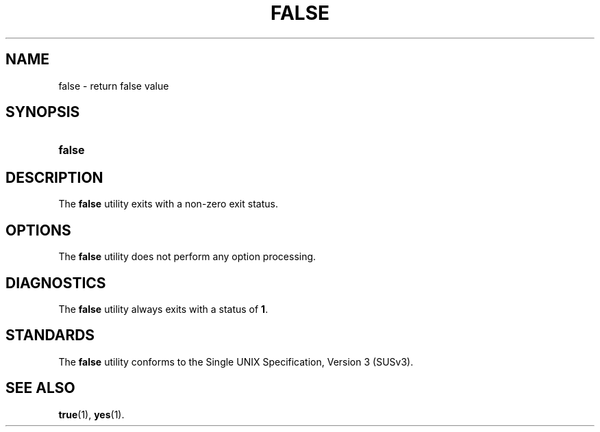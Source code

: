 '\" t
.\"     Title: false
.\"    Author: Mo McRoberts
.\" Generator: DocBook XSL Stylesheets v1.77.1 <http://docbook.sf.net/>
.\"      Date: 09/03/2012
.\"    Manual: User Commands
.\"    Source: System Manager's Manual
.\"  Language: English
.\"
.TH "FALSE" "1" "09/03/2012" "System Manager's Manual" "User Commands"
.\" -----------------------------------------------------------------
.\" * Define some portability stuff
.\" -----------------------------------------------------------------
.\" ~~~~~~~~~~~~~~~~~~~~~~~~~~~~~~~~~~~~~~~~~~~~~~~~~~~~~~~~~~~~~~~~~
.\" http://bugs.debian.org/507673
.\" http://lists.gnu.org/archive/html/groff/2009-02/msg00013.html
.\" ~~~~~~~~~~~~~~~~~~~~~~~~~~~~~~~~~~~~~~~~~~~~~~~~~~~~~~~~~~~~~~~~~
.ie \n(.g .ds Aq \(aq
.el       .ds Aq '
.\" -----------------------------------------------------------------
.\" * set default formatting
.\" -----------------------------------------------------------------
.\" disable hyphenation
.nh
.\" disable justification (adjust text to left margin only)
.ad l
.\" -----------------------------------------------------------------
.\" * MAIN CONTENT STARTS HERE *
.\" -----------------------------------------------------------------
.SH "NAME"
false \- return false value
.SH "SYNOPSIS"
.HP \w'\fBfalse\fR\ 'u
\fBfalse\fR
.SH "DESCRIPTION"
.PP
The
\fBfalse\fR
utility exits with a non\-zero exit status\&.
.SH "OPTIONS"
.PP
The
\fBfalse\fR
utility does not perform any option processing\&.
.SH "DIAGNOSTICS"
.PP
The
\fBfalse\fR
utility always exits with a status of
\fB1\fR\&.
.SH "STANDARDS"
.PP
The
\fBfalse\fR
utility conforms to the
Single UNIX Specification, Version 3 (SUSv3)\&.
.SH "SEE ALSO"
.PP

\fBtrue\fR(1),
\fByes\fR(1)\&.
